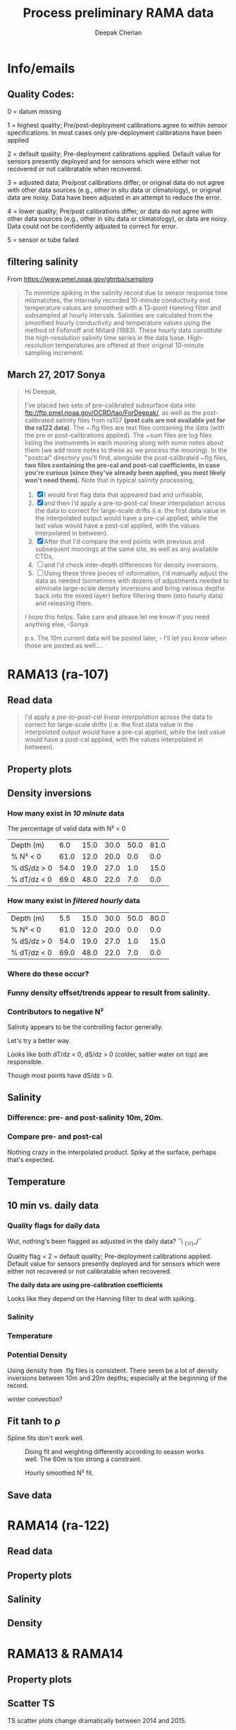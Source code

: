 #+TITLE: Process preliminary RAMA data
#+AUTHOR: Deepak Cherian
#+OPTIONS: timestamp:nil title:t html5-fancy:t html-style:nil html-scripts:nil

#+LATEX_CLASS: dcnotebook

#+HTML_DOCTYPE: html5
#+HTML_HEAD: <link rel="stylesheet" href="notebook.css" type="text/css" />
* Info/emails
** Quality Codes:

  0 = datum missing

  1 = highest quality; Pre/post-deployment calibrations agree to within
  sensor specifications.  In most cases only pre-deployment calibrations
  have been applied

  2 = default quality; Pre-deployment calibrations applied.  Default
  value for sensors presently deployed and for sensors which were either
  not recovered or not calibratable when recovered.

  3 = adjusted data; Pre/post calibrations differ, or original data do
  not agree with other data sources (e.g., other in situ data or
  climatology), or original data are noisy.  Data have been adjusted in
  an attempt to reduce the error.

  4 = lower quality; Pre/post calibrations differ, or data do not agree
  with other data sources (e.g., other in situ data or climatology), or
  data are noisy.  Data could not be confidently adjusted to correct
  for error.

  5 = sensor or tube failed

** filtering salinity
From https://www.pmel.noaa.gov/gtmba/sampling
#+BEGIN_QUOTE
To minimize spiking in the salinity record due to sensor response time mismatches, the internally recorded 10-minute conductivity and temperature values are smoothed with a 13-point Hanning filter and subsampled at hourly intervals. Salinities are calculated from the smoothed hourly conductivity and temperature values using the method of Fofonoff and Millard (1983). These hourly data constitute the high-resolution salinity time series in the data base. High-resolution temperatures are offered at their original 10-minute sampling increment.
#+END_QUOTE
** March 27, 2017 Sonya
#+BEGIN_QUOTE

Hi Deepak,

I've placed two sets of pre-calibrated subsurface data into ftp://ftp.pmel.noaa.gov/OCRD/tao/ForDeepak/, as well as the post-calibrated salinity files from ra107 *(post cals are not available yet for the ra122 data)*. The ~.flg files are text files containing the data (with the pre or post-calibrations applied). The ~sum files are log files listing the instruments in each mooring along with some notes about them (we add more notes to these as we process the mooring). In the "postcal" directory you'll find, alongside the post-calibrated ~flg files, *two files containing the pre-cal and post-cal coefficients, in case you're curious (since they've already been applied, you most likely won't need them).* Note that in typical salinity processing,
1. [X] I would first flag data that appeared bad and unfixable,
2. [X] and then I'd apply a pre-to-post-cal linear interpolation across the data to correct for large-scale drifts (i.e. the first data value in the interpolated output would have a pre-cal applied, while the last value would have a post-cal applied, with the values interpolated in between).
3. [X] After that I'd compare the end points with previous and subsequent moorings at the same site, as well as any available CTDs,
4. [ ] and I'd check inter-depth differences for density inversions.
5. [ ] Using these three pieces of information, I'd manually adjust the data as needed (sometimes with dozens of adjustments needed to eliminate large-scale density inversions and bring various depths back into the mixed layer) before filtering them (into hourly data) and releasing them.

I hope this helps. Take care and please let me know if you need anything else, -Sonya

p.s. The 10m current data will be posted later, - I'll let you know when those are posted as well....

#+END_QUOTE
* Functions           :noexport:

#+BEGIN_SRC ipython :session :tangle yes :eval never-export :exports results
  import numpy as np
  import matplotlib as mpl
  import matplotlib.pyplot as plt
  import datetime as dt
  import cmocean as cmo
  import seawater as sw
  import rama
  import importlib
  from rama import *
  from copy import copy

  mpl.rcParams['savefig.transparent'] = True
  mpl.rcParams['figure.figsize'] = [6.5, 6.5]
  mpl.rcParams['figure.dpi'] = 180
  mpl.rcParams['axes.facecolor'] = 'None'
#+END_SRC

#+RESULTS:

* RAMA13 (ra-107)
** Read data
#+BEGIN_quote
  I'd apply a /pre-to-post-cal linear interpolation/ across the data to correct for large-scale drifts (i.e. the first data value in the interpolated output would have a pre-cal applied, while the last value would have a post-cal applied, with the values interpolated in between).
#+END_QUOTE

#+BEGIN_SRC ipython :session :tangle yes :eval never-export :exports results
rama = importlib.reload(rama)

ra107 = rama.Initialize('RAMA13', '107')
#+END_SRC

#+RESULTS:

** Property plots
#+BEGIN_SRC ipython :session :tangle yes :exports results :eval never-export :file images/rama13-T-S-ρ.png
  PcolorAll(ra107, ylim=[-50, 0])
#+END_SRC

#+RESULTS:
[[file:images/rama13-T-S-ρ.png]]
** Density inversions
*** How many exist in /10 minute/ data
The percentage of valid data with N² < 0
#+BEGIN_SRC ipython :session :eval never-export :exports results
  MakeArrays(ra107)
  dSdz, dTdz, N2ρ, p_ave = CalcGradients(ra107)
  table = TabulateNegativeN2(p_ave, N2ρ, dSdz, dTdz)
  table
#+END_SRC

#+RESULTS:
| Depth (m)   |  6.0 | 15.0 | 30.0 | 50.0 | 81.0 |
| % N² < 0    | 61.0 | 12.0 | 20.0 |  0.0 |  0.0 |
| % dS/dz > 0 | 54.0 | 19.0 | 27.0 |  1.0 | 15.0 |
| % dT/dz < 0 | 69.0 | 48.0 | 22.0 |  7.0 |  0.0 |
*** How many exist in /filtered hourly/ data
  #+BEGIN_SRC ipython :session :tangle yes :exports results :eval never-export
    MakeArrays(ra107, '-hr')
    dSdz, dTdz, N2ρhr, p_ave = CalcGradients(ra107)
    table = TabulateNegativeN2(p_ave, N2ρhr, dSdz, dTdz)
    table
  #+END_SRC

  #+RESULTS:
  | Depth (m)   |  5.5 | 15.0 | 30.0 | 50.0 | 80.0 |
  | % N² < 0    | 61.0 | 12.0 | 20.0 |  0.0 |  0.0 |
  | % dS/dz > 0 | 54.0 | 19.0 | 27.0 |  1.0 | 15.0 |
  | % dT/dz < 0 | 69.0 | 48.0 | 22.0 |  7.0 |  0.0 |

*** Where do these occur?
#+BEGIN_SRC ipython :session :tangle yes :exports results :eval never-export :file images/rama13-dens-inversion-zoom.png
  tend = 500;
  monthsFmt = mpl.dates.DateFormatter("%d-%m")

  plt.plot(ra107['date'][0:tend],
           ra107['dens']['20'][0:tend] - ra107['dens']['10'][0:tend], linewidth=1)
  plt.axhline(0, color='k')
  plt.ylabel('Δρ 20m-10m')
  hax.xaxis.set_major_formatter(monthsFmt)
  plt.show()
#+END_SRC

#+RESULTS:
[[file:images/rama13-dens-inversion-zoom.png]]

*** Funny density offset/trends appear to result from salinity.

#+BEGIN_SRC ipython :session :tangle yes :eval never-export :exports results :file images/rama13-sal-diff.png
  # N2 = np.zeros([2, len(ra107['sal']['10'])])
  # N2[0,:] = -9.81/1028 * (ra107['sal']['10']-ra107['sal']['20'])/10
  # N2[1,:] = -9.81/1028 * (ra107['sal']['20']-ra107['sal']['40'])/20

  limy = [-0.2, 0.4]

  tend = 500;
  monthsFmt = mpl.dates.DateFormatter("%d-%m")

  depths = list(ra107['sal'].keys())
  for index, [d1, d2] in enumerate(zip(depths[0:-3], depths[1:-2])):
      hax = plt.subplot(3,1,index+1)
      plt.plot(ra107['date'],
               ra107['sal'][d2] - ra107['sal'][d1], linewidth=1)
      plt.plot(ra107['dy-time'],
               ra107['sal-dy'][d2] - ra107['sal-dy'][d1], linewidth=1)
      plt.axhline(0, color='k')
      plt.ylabel('ΔS ' + d2 + 'm-' + d1 + 'm')
      plt.ylim(limy)
      hax.xaxis.set_major_formatter(monthsFmt)

  plt.show()
#+END_SRC

#+RESULTS:
[[file:images/rama13-sal-diff.png]]
*** Contributors to negative N²
Salinity appears to be the controlling factor generally.

#+BEGIN_SRC ipython :session :tangle yes :exports results :eval never-export :file images/rama13-dρdz.png

  class MidpointNormalize(mpl.colors.Normalize):
      def __init__(self, vmin=None, vmax=None, midpoint=None, clip=False):
          self.midpoint = midpoint
          mpl.colors.Normalize.__init__(self, vmin, vmax, clip)

      def __call__(self, value, clip=None):
          # I'm ignoring masked values and all kinds of edge cases to make a
          # simple example...
          x, y = [self.vmin, self.midpoint, self.vmax], [0, 0.5, 1]
          return np.ma.masked_array(np.interp(value, x, y))

  tindex = np.arange(0,dSdz.shape[1])
  # ra107['N2'][ra107['N2'] > 0.05] = np.nan;

  MakeArrays(ra107)
  hax = plt.subplot(311)
  plt.pcolormesh(tindex, -ra107['presarr'],
		 1e6*-7.6e-5*np.ma.masked_array(dSdz, np.isnan(dSdz)),
		 norm=MidpointNormalize(midpoint=0.),
		 cmap=cmo.cm.balance)
  plt.title('β dS/dz * 1e6')
  plt.clim(-3, 12)
  plt.colorbar(extend='min')

  hax = plt.subplot(312)
  plt.pcolormesh(tindex, -ra107['presarr'],
		 1e6*-1.7e-4*np.ma.masked_array(dTdz, np.isnan(dTdz)),
		 norm=MidpointNormalize(midpoint=0.),
		 cmap=cmo.cm.balance)
  plt.colorbar(extend='min')
  plt.clim(-3, 12)
  plt.title('-α dT/dz * 1e6')

  hax = plt.subplot(313)
  mycmap = copy(cmo.cm.ice_r)
  mycmap.set_bad(color='w')
  mycmap.set_under(color='r')
  mynorm = mpl.colors.Normalize(vmin=0., vmax=np.nanmax(ra107['N2']))

  plt.pcolormesh(tindex, -ra107['presarr'],
		 np.ma.masked_array(ra107['N2'], np.isnan(ra107['N2'])),
		 cmap=mycmap, norm=mynorm)
  plt.axhline(-15, color='k'); plt.axhline(-30, color='k')
  plt.colorbar(extend='min')
  plt.title('N² (negative in red)')

  plt.tight_layout()
  plt.show()

#+END_SRC

#+RESULTS:
[[file:images/rama13-dρdz.png]]

Let's try a better way.

Looks like both dT/dz < 0, dS/dz > 0 (colder, saltier water on top) are responsible.

Though most points have dS/dz > 0.

#+BEGIN_SRC ipython :session :tangle yes :exports results :eval never-export :file images/rama13-neg-N²-scatter.png

  for ii in [1,2]:
      plt.subplot(1,2,ii)
      mask = N2[ii,:] < 0
      plt.hexbin(7.6e-1*dSdz[ii,mask], 1.7*dTdz[ii,mask], mincnt=10)
      plt.axis('square')
      plt.axhline(0, color='k', alpha=0.5);
      plt.axvline(0, color='k', alpha=0.5)
      if ii is 1:
          plt.xlim([-0.005, 0.005]); plt.ylim([-0.005, 0.005])
      if ii is 2:
          plt.xlim([-0.0025, 0.0025]); plt.ylim([-0.0025, 0.0025])

      plt.xlabel('β dS/dz * 1e4'); plt.ylabel('α dT/dz * 1e4')
      plt.title(str(p_ave[ii,0]) + 'm')

  plt.gcf().suptitle('N² < 0 points binned', y=0.75)
  plt.tight_layout()
  plt.show()
#+END_SRC

#+RESULTS:
[[file:images/rama13-neg-N²-scatter.png]]

** Salinity
*** Difference: pre- and post-salinity 10m, 20m.

#+BEGIN_SRC ipython :session :tangle yes :eval never-export :exports results :file images/rama13-sal-pre-post-cal.png

  ax1 = plt.subplot(211)
  plt.plot_date(ra107['date'],
		ra107['sal-post']['10'] - ra107['sal-pre']['10'], '-')
  plt.ylabel('RAMA13 S_post - S_pre')
  plt.title('10m')

  ax2 = plt.subplot(212, sharex=ax1)
  plt.plot_date(ra107['date'],
		ra107['sal-post']['20'] - ra107['sal-pre']['20'], '-')
  plt.ylabel('RAMA13 S_post - S_pre')
  plt.title('20m')

  plt.show()
#+END_SRC

#+RESULTS:
[[file:images/rama13-sal-pre-post-cal.png]]
*** Compare pre- and post-cal
#+BEGIN_SRC ipython :session :tangle yes :eval never-export :exports results :file images/rama13-interp-pre-post-sal.png
  depth = '10'
  plt.figure()
  plt.plot(ra107['sal'][depth] - ra107['sal-pre'][depth], label='interp-pre')
  plt.plot(ra107['sal'][depth] - ra107['sal-post'][depth], label='interp-post')
  plt.axhline(0, color='gray', zorder=-100)
  plt.legend()
  plt.title(depth + 'm depth')
  plt.show()
#+END_SRC

#+RESULTS:
[[file:images/rama13-interp-pre-post-sal.png]]

Nothing crazy in the interpolated product. Spiky at the surface, perhaps that's expected.

#+BEGIN_SRC ipython :session :tangle yes :eval never-export :exports results :file images/rama13-interp-salinity.png
  plt.figure()

  for depth in ra107['sal'].dtype.names:
	plt.plot_date(ra107['date'][0:-1:6],
                      ra107['sal'][depth][0:-1:6], '-',
                      label=depth, linewidth=1)

  plt.legend()
  plt.title('ra-107 / RAMA13 interpolated pre-cal post-cal salinity product')

#+END_SRC

#+RESULTS:
[[file:images/rama13-interp-salinity.png]]
** Temperature
*** Read in netCDF 10 minute data                                :noexport:
This is the same as date read from pre-cal .flg file.

There is no post-cal for temperature.

#+BEGIN_SRC ipython :session :tangle yes :eval never-export :exports none
  tempfilename = '../t12n90e_10m.cdf'

  import netCDF4 as nc

  tempfile = nc.Dataset(tempfilename)

  # t0 = np.datetime64(tempfile['time'].units[14:])
  t0 = dt.datetime.strptime(tempfile['time'].units[14:],
			    '%Y-%m-%d %H:%M:%S')
  timevec = np.array([t0 + dt.timedelta(minutes=tt.astype('float')) \
                      for tt in tempfile['time'][0:]])

  ind107start = np.argmin(np.abs(timevec - ra107['date'][0]))
  ind107stop = np.argmin(np.abs(timevec - ra107['date'][-1]))

  temp_matrix = tempfile['T_20'][ind107start:ind107stop+1].squeeze()

  # save processed temperature product
  for index, zz in enumerate(np.int32(tempfile['depth'][:])):
      ra107['temp-proc'][str(zz)] = temp_matrix[:,index]

  # now for pre-calib temperature
  cnv = {0:ProcessDate}
  for jj in np.arange(1,14):
      cnv[jj] = Clean;

  ra107pre = np.loadtxt('../TAO_raw/temp107a.flg', skiprows=5, dtype=temp,
			converters=cnv)

  ra107['temp'] = ra107pre['temp']
#+END_SRC

#+RESULTS:
*** Compare fully-processed and "preliminary" data = no difference :noexport:
#+BEGIN_SRC ipython :session :tangle yes :eval never-export :exports none :file images/ra107-pre-proc-temp.png
  for index, zz in enumerate(['1', '10', '20', '40']):
      plt.subplot(4,1,index+1)
      plt.plot_date(ra107['date'],
                    ra107['temp-proc'][zz]-ra107['temp'][zz],
                    '-', linewidth=1)
#+END_SRC

#+RESULTS:
[[file:ra107-pre-proc-temp.png]]
** 10 min vs. daily data
*** Quality flags for daily data
Wut, nothing's been flagged as adjusted in the daily data? ¯\ _(ツ)_/¯

Quality flag = 2 = default quality; Pre-deployment calibrations applied.  Default value for sensors presently deployed and for sensors which were either not recovered or not calibratable when recovered.

*The daily data are using pre-calibration coefficients*

Looks like they depend on the Hanning filter to deal with spiking.

#+BEGIN_SRC ipython :session :tangle yes :exports results :eval never-export :file images/rama13-quality-dy.png

  plt.subplot(211)
  plt.plot_date(ra107['dy-time'],
		salfile['QS_5041'][ind107start:ind107stop+1,1:4].squeeze() , '-', linewidth=1)
  plt.title('Sal')

  plt.subplot(212)
  plt.plot_date(ra107['dy-time'],
		tempfile['QT_5020'][ind107start:ind107stop+1,1:4].squeeze() , '-', linewidth=1)
  plt.title('Temp')
  plt.show()
#+END_SRC

#+RESULTS:
[[file:images/rama13-quality-dy.png]]

*** Salinity
#+BEGIN_SRC ipython :session :tangle yes :eval never-export :exports results :file images/rama13-sal-10m-dy.png
Compare10mDy(ra107, 'sal', '')
#+END_SRC

#+RESULTS:
[[file:images/rama13-sal-10m-dy.png]]


#+BEGIN_SRC ipython :session :tangle yes :exports results :eval never-export :file images/rama13-sal-diff-10m-dy.png
Compare10mDyDiff(ra107, 'sal', '')
#+END_SRC

#+RESULTS:
[[file:images/rama13-sal-diff-10m-dy.png]]

*** Temperature
#+BEGIN_SRC ipython :session :tangle yes :eval never-export :exports results :file images/rama13-temp-10m-dy.png
Compare10mDy(ra107, 'temp')
#+END_SRC

#+RESULTS:
[[file:images/rama13-temp-10m-dy.png]]


#+BEGIN_SRC ipython :session :tangle yes :exports results :eval never-export :file images/rama13-temp-diff-10m-dy.png
Compare10mDyDiff(ra107, 'temp')
#+END_SRC

#+RESULTS:
[[file:images/rama13-temp-diff-10m-dy.png]]

*** *Potential* Density
Using density from .flg files is consistent. There seem be a lot of density inversions between 10m and 20m depths; especially at the beginning of the record.

winter convection?

#+BEGIN_SRC ipython :session :tangle yes :eval never-export :exports results :file images/rama13-dens-10m-dy.png
 Compare10mDy(ra107, 'dens')
#+END_SRC

#+RESULTS:
[[file:images/rama13-dens-10m-dy.png]]


#+BEGIN_SRC ipython :session :tangle yes :exports results :eval never-export :file images/rama13-dens-diff-10m-dy.png
Compare10mDyDiff(ra107, 'dens', '', filt=True, window_len=13)
#+END_SRC

#+RESULTS:
[[file:images/rama13-dens-diff-10m-dy.png]]
** Fit tanh to ρ

Spline fits don't work well.
#+BEGIN_SRC ipython :session :tangle yes :exports results :eval never-export :file images/N2-fit.png
  import rama
  rama = importlib.reload(rama)
  rama.MakeArrays(ra107)
  try:
      dcpy.fits = importlib.reload(dcpy.fits)
  except:
      pass

  var = 'densarr'
  # zarr = np.array([1.0, 10.0, 20.0, 40.0, 60.0, 100.0]) + 1e-5
  zarr = ra107['presarr'][:, 0]
  curve = 'tanh'
  plt.subplot(311)
  N2, N2z = rama.N2fit(ra107[var], zarr, tt=20290,
		       depth0=15, doplot=True, curve=curve)

  plt.subplot(312)
  N2, N2z = rama.N2fit(ra107[var], zarr, tt=22130,
		       depth0=15, doplot=True, curve=curve)

  plt.subplot(313)
  N2, N2z = rama.N2fit(ra107[var], zarr, tt=50400,
			depth0=15, doplot=True, curve=curve)

  plt.tight_layout()
  plt.show()
#+END_SRC
#+CAPTION: Doing fit and weighting differently according to season works well. The 60m is too strong a constraint.
#+RESULTS:
[[file:images/N2-fit.png]]


#+BEGIN_SRC ipython :session :tangle yes :exports results :eval never-export
  # do the calculation
  rama = importlib.reload(rama)
  dcpy.fits = importlib.reload(dcpy.fits)

  %time N2, N2z = rama.N2fit(ra107['densarr'][:, 0::1], ra107['presarr'][:, 0], depth0=[15, 30])

  ra107['N2fit'][0::1, :] = N2
  ra107['N2z'] = N2z
#+END_SRC

#+RESULTS:

#+BEGIN_SRC ipython :session :tangle yes :exports results :eval never-export :file images/N2-fit-compare.png

  import rama
  rama = importlib.reload(rama)

  _, _, N2ρ, _ = rama.CalcGradients(ra107)

  plt.clf()
  plt.subplot(211)
  plt.plot_date(ra107['date'], N2ρ[1, :]*1e4, '-', linewidth=1, alpha=0.7)
  plt.plot_date(ra107['date'][0::1],
		rama.smooth(ra107['N2fit'][:, 0]*1e4, window_len=7), '-', linewidth=1, alpha=0.6)
  plt.axhline(0, color='gray', zorder=-1)
  plt.legend(('diff', 'fit'))
  plt.ylabel('N² x 1e-4')
  plt.title('15 m')

  plt.subplot(212)
  plt.plot_date(ra107['date'], N2ρ[2, :]*1e4, '-', linewidth=1, alpha=0.7)
  plt.plot_date(ra107['date'][0::1],
		smooth(ra107['N2fit'][:, 1]*1e4, window_len=7), '-', linewidth=1, alpha=0.6)
  plt.axhline(0, color='gray', zorder=-1)
  plt.legend(('diff', 'fit'))
  plt.ylim([-1, 17])
  plt.ylabel('N² x 1e-4')
  plt.title('30 m')

  plt.show()
#+END_SRC

#+CAPTION: Hourly smoothed N² fit.
#+RESULTS:
[[file:images/N2-fit-compare.png]]

** Save data

#+BEGIN_SRC ipython :session :tangle yes :exports results :eval never-export
  rama = importlib.reload(rama)
  rama.SaveRama(ra107)
#+END_SRC

#+RESULTS:
* RAMA14 (ra-122)
** Read data
#+BEGIN_SRC ipython :session :tangle yes :eval never-export :exports results
  ra122read = np.loadtxt('../TAO_raw/sal122a.flg', skiprows=5, dtype=sal,
			 converters={0:ProcessDate,
			             1:Clean,
			             2:Clean,
			             3:Clean,
			             4:Clean,
			             5:Clean,
			             6:Clean})

  ra122 = dict([])
  ra122['date'] = ra122read['date']
  ra122['name'] = 'RAMA14'

  ra122['sal'] = dict([])
  for depth in ra122read['sal'].dtype.names:
      ra122['sal'][depth] = ra122read['sal'][depth]

  var = 'temp'
  ra122read = np.loadtxt('../TAO_raw/temp122a.flg', skiprows=5, dtype=temp,
			 converters={0:ProcessDate,
			             1:Clean,
			             2:Clean,
			             3:Clean,
			             4:Clean,
			             5:Clean,
			             6:Clean})
  ra122[var] = dict([])
  for depth in ra122read[var].dtype.names:
      ra122[var][depth] = ra122read[var][depth]

  var = 'dens'
  ra122read = np.loadtxt('../TAO_raw/dens122a.flg', skiprows=5, dtype=dens,
			 converters={0:ProcessDate,
			             1:Clean,
			             2:Clean,
			             3:Clean,
			             4:Clean,
			             5:Clean,
			             6:Clean})
  ra122[var] = dict([])
  for depth in ra122read[var].dtype.names:
      ra122[var][depth] = ra122read[var][depth] + 1000


  ReadDailyData(ra122)
#+END_SRC

#+RESULTS:
** Property plots
#+BEGIN_SRC ipython :session :tangle yes :exports results :eval never-export :file images/rama14-T-S-ρ.png
  PcolorAll(ra122, ylim=[-50, 0])
#+END_SRC

#+RESULTS:
[[file:images/rama14-T-S-ρ.png]]

** Salinity
#+BEGIN_SRC ipython :session :tangle yes :eval never-export :exports results :file images/rama14-pre-cal-salinity.png
  plt.figure()

  for depth in ['10', '20', '40']:
	plt.plot_date(ra122['date'][0:-1:6],
		      ra122['sal'][depth][0:-1:6], '-',
		      label=depth, linewidth=1)

  plt.legend()
  plt.title('ra-122 / RAMA14 pre-cal salinity product')
  plt.show()
#+END_SRC

#+RESULTS:
[[file:images/rama14-pre-cal-salinity.png]]

#+BEGIN_SRC ipython :session :tangle yes :exports results :eval never-export :file images/RAMA14-sal-diff.png
Compare10mDyDiff(ra122, 'sal', '')
#+END_SRC

#+RESULTS:
[[file:images/RAMA14-sal-diff.png]]

** Density
#+BEGIN_SRC ipython :session :tangle yes :exports results :eval never-export :file images/RAMA14-dens-diff.png
Compare10mDyDiff(ra122, 'dens', '')
#+END_SRC

#+RESULTS:
[[file:images/RAMA14-dens-diff.png]]

* RAMA13 & RAMA14
** Property plots

#+BEGIN_SRC ipython :session :tangle yes :exports results :eval never-export :file images/rama1314-T-s-ρ.png

ramafull = RamaStitch(ra107, ra122)
PcolorAll(ramafull, ylim=[-50,0])
#+END_SRC

#+RESULTS:
[[file:images/rama1314-T-s-ρ.png]]

** Scatter TS

TS scatter plots change dramatically between 2014 and 2015.

#+BEGIN_SRC ipython :session :tangle yes :exports results :eval never-export :file images/rama1314-TS.png
  woa = do.ReadWoa(90, 12, 'seasonal')

  tlim = mpl.dates.date2num([dt.datetime(2014, 1, 1),
                             dt.datetime(2014, 12, 31)]);
  # tlim = None
  ax1 = plt.subplot(221)
  ScatterTS(ra107, '10', tlim, woa)
  ax2 = plt.subplot(223, sharex=ax1, sharey=ax1)
  ScatterTS(ra107, '20', tlim, woa)
  plt.tight_layout()

  tlim = mpl.dates.date2num([dt.datetime(2015, 1, 1),
                             dt.datetime(2015, 12, 31)]);
  # tlim=None
  ax3 = plt.subplot(222, sharex=ax1, sharey=ax1)
  ScatterTS(ra122, '10', tlim, woa)
  ax4 = plt.subplot(224, sharex=ax1, sharey=ax1)
  ScatterTS(ra122, '20', tlim, woa)
  plt.tight_layout()
  plt.show()
#+END_SRC

#+CAPTION: Small dots are RAMA daily data scattered between 1-Jan-2014/2015 to 31-Dec-2014/2015. Big circles are WOA seasonal climatology colored in the same way as the daily RAMA data. Looks like there's generally spread outside climatological range.
#+RESULTS:
[[file:images/rama1314-TS.png]]
** What are the differences between end of RAMA13 and start of RAMA14

#+BEGIN_SRC ipython :session :tangle yes :eval never-export :exports results
  ramadiff = np.dtype([('depth', np.int32),
                       ('ΔS', np.float32),
                       ('Δt', dt.timedelta)])

  diff = np.zeros((6,), dtype=ramadiff)

  for index,depth in enumerate(ra107['sal'].keys()):
      r13 = ra107['sal'][depth]
      sal13 = r13[~np.isnan(r13)]
      date13 = ra107['date'][~np.isnan(r13)]

      diff[index] = (int(depth),
                     ra122['sal'][depth][6] - r13[-1],
                     ra122['date'][0] - date13[-1])

  diff
#+END_SRC

#+RESULTS:
: array([(1, nan, datetime.timedelta(27, 61200)),
:        (10, 0.042999267578125, datetime.timedelta(0, 46200)),
:        (20, 0.036998748779296875, datetime.timedelta(0, 46200)),
:        (40, 0.006000518798828125, datetime.timedelta(0, 46200)),
:        (60, -0.004001617431640625, datetime.timedelta(0, 46200)),
:        (100, 0.02300262451171875, datetime.timedelta(0, 46200))],
:       dtype=[('depth', '<i4'), ('ΔS', '<f4'), ('Δt', 'O')])

(depth, ΔS, Δtime)

ra107 surface instrument failed a month before recovery.

The rest seem OK except for the 40m instrument: during recovery/deployment there is a big jump of 0.5 psu; but that might be noise at the first time step of RAMA14.
+No, 0.24 psu jump to RAMA14.+ An hour after deployment, difference is 0.01psu; so probably not bad.

#+BEGIN_SRC ipython :session :tangle yes :eval never-export :exports results :file images/ra07-ra122-switch-period.png
  for index, depth in enumerate(ra107['sal'].keys()):
      if index == 0:
          continue

      hax = plt.subplot(6,1,index+1)

      plt.plot_date(ra107['date'][-100:-1],
	            ra107['sal'][depth][-100:-1],
	            'k*-', linewidth=1)
      plt.plot_date(ra122['date'][0:100],
	            ra122['sal'][depth][0:100],
	            'k*-', linewidth=1)

      if index < 5:
          hax.set_xticklabels([], visible=False)

      plt.title(depth+'m')

  plt.tight_layout()
#+END_SRC

#+RESULTS:
[[file:images/ra07-ra122-switch-period.png]]

** Plot full record - 10 min salinity

#+BEGIN_SRC ipython :session :tangle yes :eval never-export :exports results :file images/rama13-rama14-full-salinity.png

  dtime = 1
  for index, depth in enumerate(ra107['sal'].keys()):
       hax = plt.subplot(6,1,index+1)
       rama = ra107
       plt.plot_date(rama['date'][0:-1:dtime],
	             rama['sal'][depth][0:-1:dtime], 'k-',
	             label=depth, linewidth=1)

       rama = ra122
       plt.plot_date(rama['date'][0:-1:dtime],
	             rama['sal'][depth][0:-1:dtime], 'k-',
	             label=depth, linewidth=1)
       plt.title(depth + 'm')
       if index == 0:
           plt.title('RAMA 13 & 14 salinity | 1m')

       plt.ylim([31.5, 35.5])
       if index < 5:
            hax.set_xticklabels(labels=[], visible=False)

  plt.tight_layout()
#+END_SRC

#+CAPTION: 40m and 60m instruments seem to be a lot noisier! Emily thinks this is because of the thermocline being sloshed up and down by internal waves.
#+RESULTS:
[[file:images/rama13-rama14-full-salinity.png]]

let's check distribution / variances - variances are only slightly higher.

#+BEGIN_SRC ipython :session :tangle yes :eval never-export :exports results :file images/rama13-rama14-sal-histograms.png
  def dcHist(var, bins=100, **kwargs):
    import numpy as np
    mpl.rcParams['figure.facecolor'] = 'None'
    plt.hist(var[~np.isnan(var)], bins,
             normed=True, alpha=0.7, **kwargs)

  for index, depth in enumerate(ra107['sal'].dtype.names):
    plt.subplot(3,2,index+1)
    dcHist(ra107['sal'][depth], label='13/107')
    dcHist(ra122['sal'][depth], label='14/122')
    plt.title(depth + 'm | var = '
              + str(np.nanvar(ra107['sal'][depth]))[0:5]
              + ' | var = '
              + str(np.nanvar(ra122['sal'][depth]))[0:5])
    if index == 0:
      plt.legend()

  plt.suptitle('Normalized histogram for 10min salinity', va='bottom')
  plt.tight_layout()

#+END_SRC

#+RESULTS:
[[file:images/rama13-rama14-sal-histograms.png]]
* Full 12n90e record

#+BEGIN_SRC ipython :session :tangle yes :exports results :eval never-export
  ramaT = nc.Dataset('../t12n90e_dy.cdf')
  ramaS = nc.Dataset('../s12n90e_dy.cdf')

  zind = [np.where(ramaT['depth'][:] == d)[0][0] for d in ramaS['depth'][:]]
  S = ramaS['S_41'][:].squeeze()
  T = ramaT['T_20'][:-1, zind, :, :].squeeze()
  z = ramaS['depth'][:]
  ρ = sw.pden(S, T, z)
  t = ramaS['time'][:] + mpl.dates.date2num(dt.datetime(2007, 11, 16, 12, 00, 00))

#+END_SRC

#+RESULTS:

#+BEGIN_SRC ipython :session :tangle yes :exports results :eval never-export :file images/rama12n90e-drho.png
  plt.plot_date(t, ρ[:,2] - ρ[:,1], '-',
		linewidth=1, label='Δρ 20m - 10m')
  plt.plot_date(t, ρ[:,3] - ρ[:,2], '-',
		linewidth=1, label='Δρ 40m - 20m')
  plt.xlim([dt.datetime(2012, 12, 1), dt.datetime(2016, 12, 31)])
  plt.legend()
  plt.axhline(0, linestyle='--', color='gray', zorder=-10)
  plt.gcf().autofmt_xdate()
  plt.show()

#+END_SRC
#+CAPTION: Looks like there's a jump in Δρ at 15m at the end of RAMA14 to the next deployment. I should be able to use this to fix RAMA14 somewhat.
#+RESULTS:
[[file:images/rama12n90e-drho.png]]

** Differences in daily average values

#+BEGIN_SRC ipython :session :tangle yes :exports none :eval never-export
  import datetime as dt
  tdeploy = [[dt.datetime(2013, 11, 30, 12, 00), dt.datetime(2014, 12,  4, 12, 00)],
             [dt.datetime(2014, 12,  6, 12, 00), dt.datetime(2016,  2, 19, 12, 00)],
             [dt.datetime(2016,  3, 11, 12, 00), None]]

  diff = dict()
  diff['0-labels'] = [['ΔT', 'ΔS', 'Δρ']]

  for tt in range(0,2):
      for zz in range(1,4):
          if tt == 0:
	      dep = 'rama13-end'
          else:
	      dep = 'rama14-end'

          start = np.where(t == mpl.dates.date2num(tdeploy[tt+1][0]))[0][0]
          stop  = np.where(t == mpl.dates.date2num(tdeploy[tt][1]))[0][0]
          dT = T[start,zz] - T[stop,zz]
          dS = S[start,zz] - S[stop-1,zz]
          dρ = ρ[start,zz] - ρ[stop-1,zz]
          diff[str(z[zz]) + '-' + dep] = [dT, dS, dρ]

  diff
#+END_SRC

#+RESULTS:
| 0-labels | : | ((ΔT ΔS Δρ)) | 10.0-rama13-end | : | (-0.020000458 -0.7179985 -0.49914551) | 10.0-rama14-end | : | (-0.030000687 -1.6980019 -1.2579956) | 20.0-rama13-end | : | (-0.069999695 -0.56999969 -0.38153076) | 20.0-rama14-end | : | (-0.099998474 -1.5480003 -1.1229248) | 40.0-rama13-end | : | (0.19000053 0.069000244 0.10101318) | 40.0-rama14-end | : | (1.3799992 -0.041999817 -0.23547363) |


There is a 3-week gap between end of RAMA14 and next deployment so that jumps are bigger ╮(╯_╰)╭

(This is from released daily data i.e. pre-calib information for RAMA13)
| 0-labels        | (ΔT ΔS Δρ)             |
|-----------------+------------------------|
| 10.0-rama13-end | (-0.020 -0.717 -0.499) |
| 10.0-rama14-end | (-0.030 -1.698 -1.257) |
|-----------------+------------------------|
| 20.0-rama13-end | (-0.069 -0.569 -0.381) |
| 20.0-rama14-end | (-0.099 -1.548 -1.122) |
|-----------------+------------------------|
| 40.0-rama13-end | (0.190 0.069 0.101)    |
| 40.0-rama14-end | (1.379 -0.042 -0.235)  |
|-----------------+------------------------|
* Argo profiles
** 5904313 aoml

#+BEGIN_SRC ipython :session :tangle yes :exports results :eval never-export :file images/aoml-argo.png
ArgoPlot(ra107, mpl.dates.datetime.datetime(2014, 11, 24), '59043413')
#+END_SRC

#+RESULTS:
[[file:images/aoml-argo.png]]
